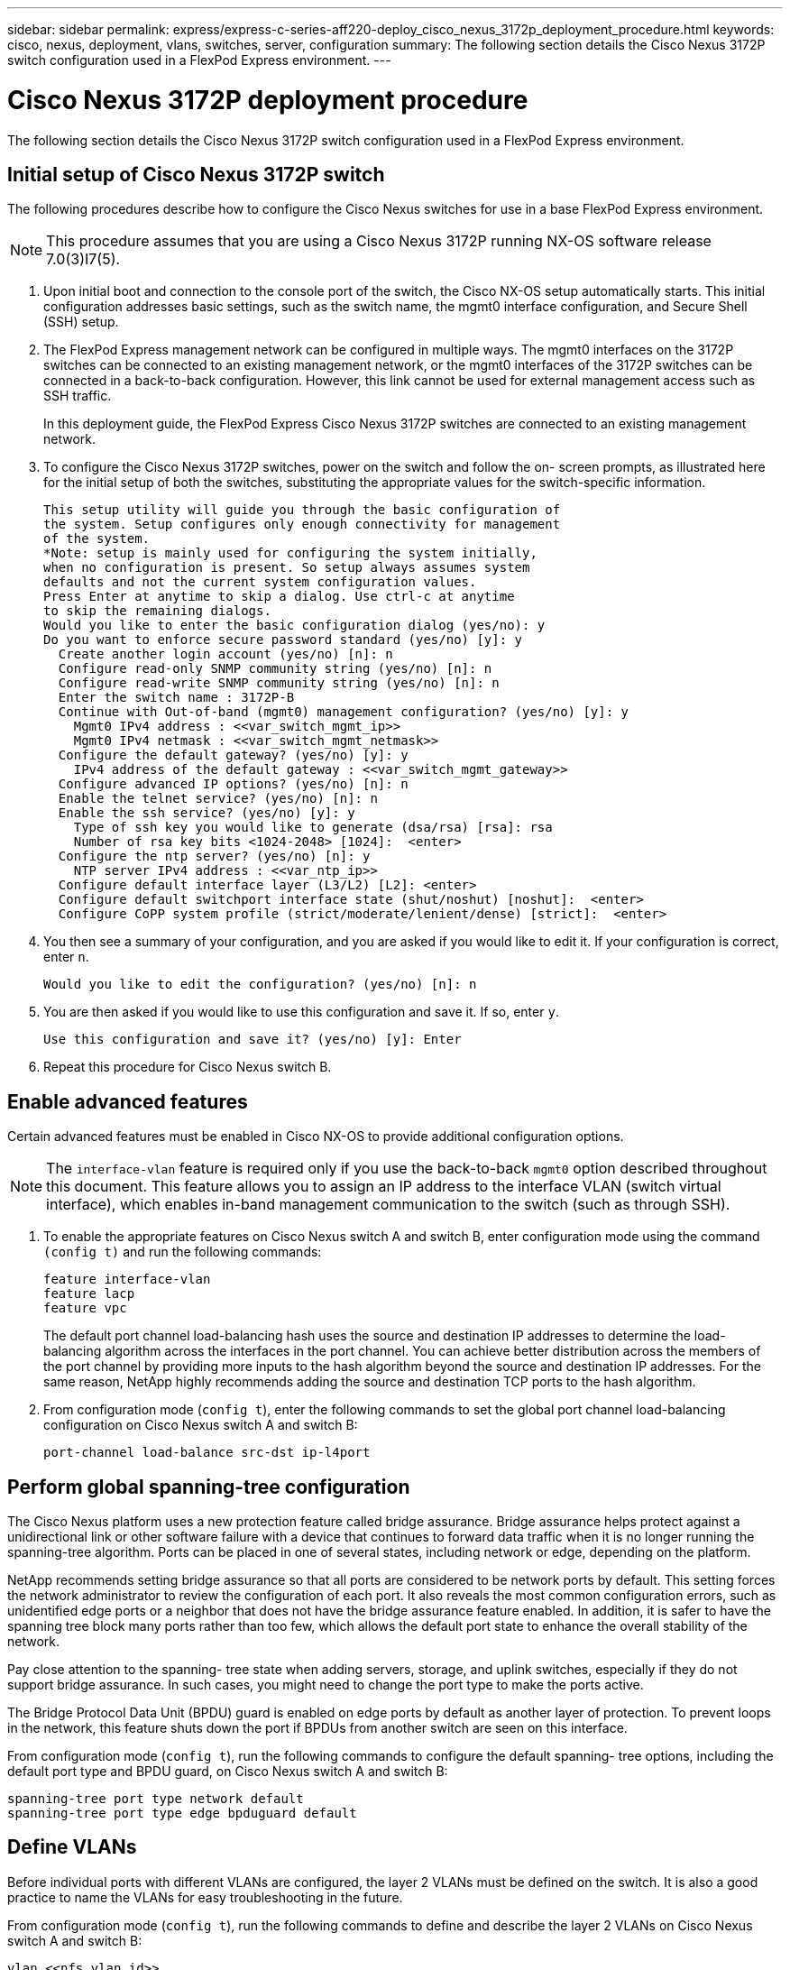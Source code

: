 ---
sidebar: sidebar
permalink: express/express-c-series-aff220-deploy_cisco_nexus_3172p_deployment_procedure.html
keywords: cisco, nexus, deployment, vlans, switches, server, configuration
summary: The following section details the Cisco Nexus 3172P switch configuration used in a FlexPod Express environment.
---

= Cisco Nexus 3172P deployment procedure
:hardbreaks:
:nofooter:
:icons: font
:linkattrs:
:imagesdir: ./../media/

//
// This file was created with NDAC Version 2.0 (August 17, 2020)
//
// 2021-04-19 12:01:33.784718
//


The following section details the Cisco Nexus 3172P switch configuration used in a FlexPod Express environment.

== Initial setup of Cisco Nexus 3172P switch

The following procedures describe how to configure the Cisco Nexus switches for use in a base FlexPod Express environment.

[NOTE]
This procedure assumes that you are using a Cisco Nexus 3172P running NX-OS software release 7.0(3)I7(5).

. Upon initial boot and connection to the console port of the switch, the Cisco NX-OS setup automatically starts. This initial configuration addresses basic settings, such as the switch name, the mgmt0 interface configuration, and Secure Shell (SSH) setup.
. The FlexPod Express management network can be configured in multiple ways. The mgmt0 interfaces on the 3172P switches can be connected to an existing management network, or the mgmt0 interfaces of the 3172P switches can be connected in a back-to-back configuration. However, this link cannot be used for external management access such as SSH traffic.
+
In this deployment guide, the FlexPod Express Cisco Nexus 3172P switches are connected to an existing management network.

. To configure the Cisco Nexus 3172P switches, power on the switch and follow the on- screen prompts, as illustrated here for the initial setup of both the switches, substituting the appropriate values for the switch-specific information.
+
....
This setup utility will guide you through the basic configuration of
the system. Setup configures only enough connectivity for management
of the system.
*Note: setup is mainly used for configuring the system initially,
when no configuration is present. So setup always assumes system
defaults and not the current system configuration values.
Press Enter at anytime to skip a dialog. Use ctrl-c at anytime
to skip the remaining dialogs.
Would you like to enter the basic configuration dialog (yes/no): y
Do you want to enforce secure password standard (yes/no) [y]: y
  Create another login account (yes/no) [n]: n
  Configure read-only SNMP community string (yes/no) [n]: n
  Configure read-write SNMP community string (yes/no) [n]: n
  Enter the switch name : 3172P-B
  Continue with Out-of-band (mgmt0) management configuration? (yes/no) [y]: y
    Mgmt0 IPv4 address : <<var_switch_mgmt_ip>>
    Mgmt0 IPv4 netmask : <<var_switch_mgmt_netmask>>
  Configure the default gateway? (yes/no) [y]: y
    IPv4 address of the default gateway : <<var_switch_mgmt_gateway>>
  Configure advanced IP options? (yes/no) [n]: n
  Enable the telnet service? (yes/no) [n]: n
  Enable the ssh service? (yes/no) [y]: y
    Type of ssh key you would like to generate (dsa/rsa) [rsa]: rsa
    Number of rsa key bits <1024-2048> [1024]:  <enter>
  Configure the ntp server? (yes/no) [n]: y
    NTP server IPv4 address : <<var_ntp_ip>>
  Configure default interface layer (L3/L2) [L2]: <enter>
  Configure default switchport interface state (shut/noshut) [noshut]:  <enter>
  Configure CoPP system profile (strict/moderate/lenient/dense) [strict]:  <enter>
....
. You then see a summary of your configuration, and you are asked if you would like to edit it. If your configuration is correct, enter `n`.
+
....
Would you like to edit the configuration? (yes/no) [n]: n
....

. You are then asked if you would like to use this configuration and save it. If so, enter `y`.
+
....
Use this configuration and save it? (yes/no) [y]: Enter
....

. Repeat this procedure for Cisco Nexus switch B.

== Enable advanced features

Certain advanced features must be enabled in Cisco NX-OS to provide additional configuration options.

[NOTE]
The `interface-vlan` feature is required only if you use the back-to-back `mgmt0` option described throughout this document. This feature allows you to assign an IP address to the interface VLAN (switch virtual interface), which enables in-band management communication to the switch (such as through SSH).

. To enable the appropriate features on Cisco Nexus switch A and switch B, enter configuration mode using the command `(config t)` and run the following commands:
+
....
feature interface-vlan
feature lacp
feature vpc
....
+
The default port channel load-balancing hash uses the source and destination IP addresses to determine the load-balancing algorithm across the interfaces in the port channel. You can achieve better distribution across the members of the port channel by providing more inputs to the hash algorithm beyond the source and destination IP addresses. For the same reason, NetApp highly recommends adding the source and destination TCP ports to the hash algorithm.

. From configuration mode (`config t`), enter the following commands to set the global port channel load-balancing configuration on Cisco Nexus switch A and switch B:
+
....
port-channel load-balance src-dst ip-l4port
....

== Perform global spanning-tree configuration

The Cisco Nexus platform uses a new protection feature called bridge assurance. Bridge assurance helps protect against a unidirectional link or other software failure with a device that continues to forward data traffic when it is no longer running the spanning-tree algorithm. Ports can be placed in one of several states, including network or edge, depending on the platform.

NetApp recommends setting bridge assurance so that all ports are considered to be network ports by default. This setting forces the network administrator to review the configuration of each port. It also reveals the most common configuration errors, such as unidentified edge ports or a neighbor that does not have the bridge assurance feature enabled. In addition, it is safer to have the spanning tree block many ports rather than too few, which allows the default port state to enhance the overall stability of the network.

Pay close attention to the spanning- tree state when adding servers, storage, and uplink switches, especially if they do not support bridge assurance. In such cases, you might need to change the port type to make the ports active.

The Bridge Protocol Data Unit (BPDU) guard is enabled on edge ports by default as another layer of protection. To prevent loops in the network, this feature shuts down the port if BPDUs from another switch are seen on this interface.

From configuration mode (`config t`), run the following commands to configure the default spanning- tree options, including the default port type and BPDU guard, on Cisco Nexus switch A and switch B:

....
spanning-tree port type network default
spanning-tree port type edge bpduguard default
....

== Define VLANs

Before individual ports with different VLANs are configured, the layer 2 VLANs must be defined on the switch. It is also a good practice to name the VLANs for easy troubleshooting in the future.

From configuration mode (`config t`), run the following commands to define and describe the layer 2 VLANs on Cisco Nexus switch A and switch B:

....
vlan <<nfs_vlan_id>>
  name NFS-VLAN
vlan <<iSCSI_A_vlan_id>>
  name iSCSI-A-VLAN
vlan <<iSCSI_B_vlan_id>>
  name iSCSI-B-VLAN
vlan <<vmotion_vlan_id>>
  name vMotion-VLAN
vlan <<vmtraffic_vlan_id>>
  name VM-Traffic-VLAN
vlan <<mgmt_vlan_id>>
  name MGMT-VLAN
vlan <<native_vlan_id>>
  name NATIVE-VLAN
exit
....

== Configure access and management port descriptions

As is the case with assigning names to the layer 2 VLANs, setting descriptions for all the interfaces can help with both provisioning and troubleshooting.

From configuration mode (`config t`) in each of the switches, enter the following port descriptions for the FlexPod Express large configuration:

=== Cisco Nexus Switch A

....
int eth1/1
  description AFF A220-A e0c
int eth1/2
  description AFF A220-B e0c
int eth1/3
  description UCS-Server-A: MLOM port 0
int eth1/4
  description UCS-Server-B: MLOM port 0
int eth1/25
  description vPC peer-link 3172P-B 1/25
int eth1/26
  description vPC peer-link 3172P-B 1/26
int eth1/33
  description AFF A220-A e0M
int eth1/34
  description UCS Server A: CIMC
....

=== Cisco Nexus Switch B

....
int eth1/1
  description AFF A220-A e0d
int eth1/2
  description AFF A220-B e0d
int eth1/3
  description UCS-Server-A: MLOM port 1
int eth1/4
  description UCS-Server-B: MLOM port 1
int eth1/25
  description vPC peer-link 3172P-A 1/25
int eth1/26
  description vPC peer-link 3172P-A 1/26
int eth1/33
  description AFF A220-B e0M
int eth1/34
  description UCS Server B: CIMC
....

== Configure server and storage management interfaces

The management interfaces for both the server and the storage typically use only a single VLAN. Therefore, configure the management interface ports as access ports. Define the management VLAN for each switch and change the spanning-tree port type to edge.

From configuration mode (`config t`), enter the following commands to configure the port settings for the management interfaces of both the servers and the storage:

=== Cisco Nexus Switch A

....
int eth1/33-34
  switchport mode access
  switchport access vlan <<mgmt_vlan>>
  spanning-tree port type edge
  speed 1000
exit
....

=== Cisco Nexus Switch B

....
int eth1/33-34
  switchport mode access
  switchport access vlan <<mgmt_vlan>>
  spanning-tree port type edge
  speed 1000
exit
....

== Perform virtual port channel global configuration

A virtual port channel (vPC) enables links that are physically connected to two different Cisco Nexus switches to appear as a single port channel to a third device. The third device can be a switch, server, or any other networking device. A vPC can provide layer-2 multipathing, which allows you to create redundancy by increasing bandwidth, enabling multiple parallel paths between nodes, and load-balancing traffic where alternative paths exist.

A vPC provides the following benefits:

* Enabling a single device to use a port channel across two upstream devices
* Eliminating spanning-tree protocol blocked ports
* Providing a loop-free topology
* Using all available uplink bandwidth
* Providing fast convergence if either the link or a device fails
* Providing link-level resiliency
* Helping provide high availability

The vPC feature requires some initial setup between the two Cisco Nexus switches to function properly. If you use the back-to-back mgmt0 configuration, use the addresses defined on the interfaces and verify that they can communicate by using the ping `<<switch_A/B_mgmt0_ip_addr>>vrf` management command.

From configuration mode (`config t`), run the following commands to configure the vPC global configuration for both switches:

=== Cisco Nexus Switch A

....
vpc domain 1
 role priority 10
  peer-keepalive destination <<switch_B_mgmt0_ip_addr>> source <<switch_A_mgmt0_ip_addr>> vrf management
  peer-gateway
  auto-recovery
  ip arp synchronize
int eth1/25-26
  channel-group 10 mode active
int Po10
  description vPC peer-link
  switchport
  switchport mode trunk
  switchport trunk native vlan <<native_vlan_id>>
  switchport trunk allowed vlan <<nfs_vlan_id>>,<<vmotion_vlan_id>>, <<vmtraffic_vlan_id>>, <<mgmt_vlan>, <<iSCSI_A_vlan_id>>, <<iSCSI_B_vlan_id>>
  spanning-tree port type network
  vpc peer-link
  no shut
exit
copy run start
....

=== Cisco Nexus Switch B

....
vpc domain 1
  peer-switch
  role priority 20
  peer-keepalive destination <<switch_A_mgmt0_ip_addr>> source <<switch_B_mgmt0_ip_addr>> vrf management
  peer-gateway
  auto-recovery
  ip arp synchronize
int eth1/25- 26
  channel-group 10 mode active
int Po10
  description vPC peer-link
  switchport
  switchport mode trunk
  switchport trunk native vlan <<native_vlan_id>>
  switchport trunk allowed vlan <<nfs_vlan_id>>,<<vmotion_vlan_id>>, <<vmtraffic_vlan_id>>, <<mgmt_vlan>>, <<iSCSI_A_vlan_id>>, <<iSCSI_B_vlan_id>>
  spanning-tree port type network
  vpc peer-link
no shut
exit
copy run start
....

== Configure storage port channels

The NetApp storage controllers allow an active-active connection to the network using the Link Aggregation Control Protocol (LACP). The use of LACP is preferred because it adds both negotiation and logging between the switches. Because the network is set up for vPC, this approach enables you to have active-active connections from the storage to separate physical switches. Each controller has two links to each of the switches. However, all four links are part of the same vPC and interface group (IFGRP).

From configuration mode (`config t`), run the following commands on each of the switches to configure the individual interfaces and the resulting port channel configuration for the ports connected to the NetApp AFF controller.

. Run the following commands on switch A and switch B to configure the port channels for storage controller A:
+
....
int eth1/1
  channel-group 11 mode active
int Po11
  description vPC to Controller-A
  switchport
  switchport mode trunk
  switchport trunk native vlan <<native_vlan_id>>
  switchport trunk allowed vlan <<nfs_vlan_id>>,<<mgmt_vlan_id>>,<<iSCSI_A_vlan_id>>, <<iSCSI_B_vlan_id>>
  spanning-tree port type edge trunk
  mtu 9216
  vpc 11
  no shut
....

. Run the following commands on switch A and switch B to configure the port channels for storage controller B.
+
....
int eth1/2
  channel-group 12 mode active
int Po12
  description vPC to Controller-B
  switchport
  switchport mode trunk
  switchport trunk native vlan <<native_vlan_id>>
  switchport trunk allowed vlan <<nfs_vlan_id>>,<<mgmt_vlan_id>>, <<iSCSI_A_vlan_id>>, <<iSCSI_B_vlan_id>>
  spanning-tree port type edge trunk
  mtu 9216
  vpc 12
  no shut
exit
copy run start
....
+
[NOTE]
In this solution validation, an MTU of 9000 was used. However, based on application requirements, you can configure an appropriate value of MTU. It is important to set the same MTU value across the FlexPod solution. Incorrect MTU configurations between components will result in packets being dropped and these packets.

== Configure server connections

The Cisco UCS servers have a two-port virtual interface card, VIC1387, that is used for data traffic and booting of the ESXi operating system using iSCSI. These interfaces are configured to fail over to one another, providing additional redundancy beyond a single link. Spreading these links across multiple switches enables the server to survive even a complete switch failure.

From configuration mode (`config t`), run the following commands to configure the port settings for the interfaces connected to each server.

=== Cisco Nexus Switch A: Cisco UCS Server-A and Cisco UCS Server-B configuration

....
int eth1/3-4
  switchport mode trunk
  switchport trunk native vlan <<native_vlan_id>>
  switchport trunk allowed vlan <<iSCSI_A_vlan_id>>,<<nfs_vlan_id>>,<<vmotion_vlan_id>>,<<vmtraffic_vlan_id>>,<<mgmt_vlan_id>>
  spanning-tree port type edge trunk
  mtu9216
  no shut
exit
copy run start
....

=== Cisco Nexus Switch B: Cisco UCS Server-A and Cisco UCS Server-B configuration

....
int eth1/3-4
  switchport mode trunk
  switchport trunk native vlan <<native_vlan_id>>
  switchport trunk allowed vlan <<iSCSI_B_vlan_id>>,<<nfs_vlan_id>>,<<vmotion_vlan_id>>,<<vmtraffic_vlan_id>>,<<mgmt_vlan_id>>
  spanning-tree port type edge trunk
  mtu 9216
  no shut
exit
copy run start
....

In this solution validation, an MTU of 9000 was used. However, based on application requirements, you can configure an appropriate value of MTU. It is important to set the same MTU value across the FlexPod solution.  Incorrect MTU configurations between components will result in packets being dropped and these packets will need to be transmitted again. This will affect the overall performance of the solution.

To scale the solution by adding additional Cisco UCS servers, run the previous commands with the switch ports that the newly added servers have been plugged into on switches A and B.

== Uplink into existing network infrastructure

Depending on the available network infrastructure, several methods and features can be used to uplink the FlexPod environment. If an existing Cisco Nexus environment is present, NetApp recommends using vPCs to uplink the Cisco Nexus 3172P switches included in the FlexPod environment into the infrastructure. The uplinks may be 10GbE uplinks for a 10GbE infrastructure solution or 1GbE for a 1GbE infrastructure solution if required. The previously described procedures can be used to create an uplink vPC to the existing environment. Make sure to run copy run start to save the configuration on each switch after the configuration is completed.

link:express-c-series-aff220-deploy_netapp_storage_deployment_procedure_@part_1@.html[Next: NetApp Storage Deployment Procedure (Part 1)]
